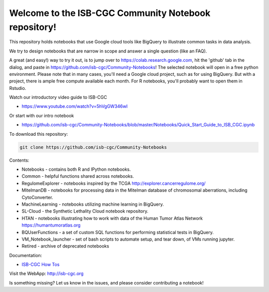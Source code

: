 
=====================================================
Welcome to the ISB-CGC Community Notebook repository!
=====================================================

This repository holds notebooks that use Google cloud tools like BigQuery to illustrate common tasks in data analysis.

We try to design notebooks that are narrow in scope and answer a single question (like an FAQ).

A great (and easy!) way to try it out, is to jump over to https://colab.research.google.com, hit the 'github' tab in the dialog, and paste in https://github.com/isb-cgc/Community-Notebooks! The selected notebook will open in a free python environment. Please note that in many cases, you'll need a Google cloud project, such as for using BigQuery. But with a project, there is ample free compute available each month. For R notebooks, you'll probably want to open them in Rstudio.

Watch our introductory video guide to ISB-CGC

* https://www.youtube.com/watch?v=5hVgGW346wI

Or start with our intro notebook

* https://github.com/isb-cgc/Community-Notebooks/blob/master/Notebooks/Quick_Start_Guide_to_ISB_CGC.ipynb





To download this repository:

.. code:: bash

	git clone https://github.com/isb-cgc/Community-Notebooks


Contents:

- Notebooks - contains both R and IPython notebooks.

- Common - helpful functions shared across notebooks.

- RegulomeExplorer - notebooks inspired by the TCGA http://explorer.cancerregulome.org/

- MitelmanDB - notebooks for processing data in the Mitelman database of chromosomal aberrations, including CytoConverter.

- MachineLearning - notebooks utilizing machine learning in BigQuery.

- SL-Cloud - the Synthetic Lethality Cloud notebook repository.

- HTAN - notebooks illustrating how to work with data of the Human Tumor Atlas Network https://humantumoratlas.org

- BQUserFunctions - a set of custom SQL functions for performing statistical tests in BigQuery.

- VM_Notebook_launcher - set of bash scripts to automate setup, and tear down, of VMs running jupyter.

- Retired - archive of deprecated notebooks



Documentation:

- `ISB-CGC How Tos <https://isb-cancer-genomics-cloud.readthedocs.io/en/latest/sections/HowTos.html>`_


Visit the WebApp:
http://isb-cgc.org

Is something missing? 
Let us know in the issues, and please consider contributing a notebook!

